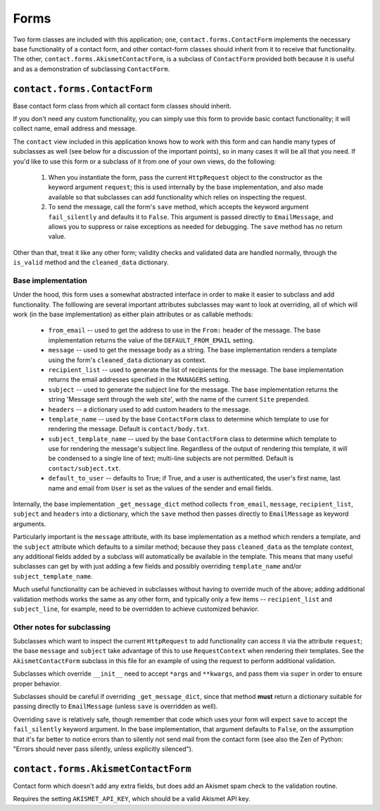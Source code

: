 =====
Forms
=====

Two form classes are included with this application; one,
``contact.forms.ContactForm`` implements the necessary base functionality of a
contact form, and other contact-form classes should inherit from it to receive
that functionality. The other, ``contact.forms.AkismetContactForm``, is a
subclass of ``ContactForm`` provided both because it is useful and as a
demonstration of subclassing ``ContactForm``.


``contact.forms.ContactForm``
=============================

Base contact form class from which all contact form classes should inherit.

If you don't need any custom functionality, you can simply use this form to
provide basic contact functionality; it will collect name, email address and
message.

The ``contact`` view included in this application knows how to work with this
form and can handle many types of subclasses as well (see below for a
discussion of the important points), so in many cases it will be all that you
need. If you'd like to use this form or a subclass of it from one of your own
views, do the following:

    1. When you instantiate the form, pass the current ``HttpRequest`` object
       to the constructor as the keyword argument ``request``; this is used
       internally by the base implementation, and also made available so that
       subclasses can add functionality which relies on inspecting the request.

    2. To send the message, call the form's ``save`` method, which accepts the
       keyword argument ``fail_silently`` and defaults it to ``False``. This
       argument is passed directly to ``EmailMessage``, and allows you to
       suppress or raise exceptions as needed for debugging. The ``save``
       method has no return value.

Other than that, treat it like any other form; validity checks and validated
data are handled normally, through the ``is_valid`` method and the
``cleaned_data`` dictionary.


Base implementation
-------------------

Under the hood, this form uses a somewhat abstracted interface in order to make
it easier to subclass and add functionality. The folllowing are several
important attributes subclasses may want to look at overriding, all of which
will work (in the base implementation) as either plain attributes or as
callable methods:

    * ``from_email`` -- used to get the address to use in the ``From:`` header
      of the message. The base implementation returns the value of the
      ``DEFAULT_FROM_EMAIL`` setting.

    * ``message`` -- used to get the message body as a string. The base
      implementation renders a template using the form's ``cleaned_data``
      dictionary as context.

    * ``recipient_list`` -- used to generate the list of recipients for the
      message. The base implementation returns the email addresses specified in
      the ``MANAGERS`` setting.

    * ``subject`` -- used to generate the subject line for the message. The
      base implementation returns the string 'Message sent through the web
      site', with the name of the current ``Site`` prepended.

    * ``headers`` -- a dictionary used to add custom headers to the message.

    * ``template_name`` -- used by the base ``ContactForm`` class to determine
      which template to use for rendering the message. Default is
      ``contact/body.txt``.

    * ``subject_template_name`` -- used by the base ``ContactForm`` class to
      determine which template to use for rendering the message's subject line.
      Regardless of the output of rendering this template, it will be condensed
      to a single line of text; multi-line subjects are not permitted. Default
      is ``contact/subject.txt``.

    * ``default_to_user`` -- defaults to True; if True, and a user is
      authenticated, the user's first name, last name and email from ``User``
      is set as the values of the sender and email fields.

Internally, the base implementation ``_get_message_dict`` method collects
``from_email``, ``message``, ``recipient_list``, ``subject`` and ``headers``
into a dictionary, which the ``save`` method then passes directly to
``EmailMessage`` as keyword arguments.

Particularly important is the ``message`` attribute, with its base
implementation as a method which renders a template, and the ``subject``
attribute which defaults to a similar method; because they pass
``cleaned_data`` as the template context, any additional fields added by a
subclass will automatically be available in the template. This means that many
useful subclasses can get by with just adding a few fields and possibly
overriding ``template_name`` and/or ``subject_template_name``.

Much useful functionality can be achieved in subclasses without having to
override much of the above; adding additional validation methods works the same
as any other form, and typically only a few items -- ``recipient_list`` and
``subject_line``, for example, need to be overridden to achieve customized
behavior.


Other notes for subclassing
---------------------------

Subclasses which want to inspect the current ``HttpRequest`` to add
functionality can access it via the attribute ``request``; the base ``message``
and ``subject`` take advantage of this to use ``RequestContext`` when rendering
their templates. See the ``AkismetContactForm`` subclass in this file for an
example of using the request to perform additional validation.

Subclasses which override ``__init__`` need to accept ``*args`` and
``**kwargs``, and pass them via ``super`` in order to ensure proper behavior.

Subclasses should be careful if overriding ``_get_message_dict``, since that
method **must** return a dictionary suitable for passing directly to
``EmailMessage`` (unless ``save`` is overridden as well).

Overriding ``save`` is relatively safe, though remember that code which uses
your form will expect ``save`` to accept the ``fail_silently`` keyword
argument. In the base implementation, that argument defaults to ``False``, on
the assumption that it's far better to notice errors than to silently not send
mail from the contact form (see also the Zen of Python: "Errors should never
pass silently, unless explicitly silenced").


``contact.forms.AkismetContactForm``
====================================

Contact form which doesn't add any extra fields, but does add an Akismet spam
check to the validation routine.

Requires the setting ``AKISMET_API_KEY``, which should be a valid Akismet API
key.
